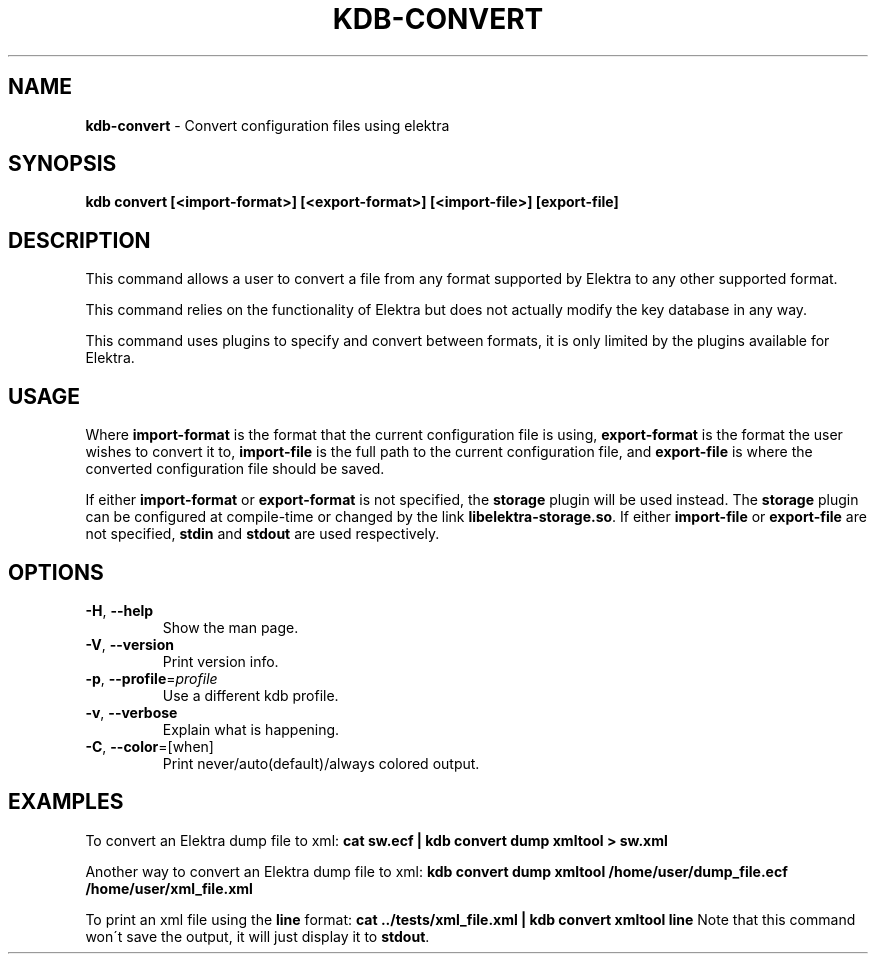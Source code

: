 .\" generated with Ronn/v0.7.3
.\" http://github.com/rtomayko/ronn/tree/0.7.3
.
.TH "KDB\-CONVERT" "1" "October 2017" "" ""
.
.SH "NAME"
\fBkdb\-convert\fR \- Convert configuration files using elektra
.
.SH "SYNOPSIS"
\fBkdb convert [<import\-format>] [<export\-format>] [<import\-file>] [export\-file]\fR
.
.SH "DESCRIPTION"
This command allows a user to convert a file from any format supported by Elektra to any other supported format\.
.
.P
This command relies on the functionality of Elektra but does not actually modify the key database in any way\.
.
.P
This command uses plugins to specify and convert between formats, it is only limited by the plugins available for Elektra\.
.
.SH "USAGE"
Where \fBimport\-format\fR is the format that the current configuration file is using, \fBexport\-format\fR is the format the user wishes to convert it to, \fBimport\-file\fR is the full path to the current configuration file, and \fBexport\-file\fR is where the converted configuration file should be saved\.
.
.P
If either \fBimport\-format\fR or \fBexport\-format\fR is not specified, the \fBstorage\fR plugin will be used instead\. The \fBstorage\fR plugin can be configured at compile\-time or changed by the link \fBlibelektra\-storage\.so\fR\. If either \fBimport\-file\fR or \fBexport\-file\fR are not specified, \fBstdin\fR and \fBstdout\fR are used respectively\.
.
.SH "OPTIONS"
.
.TP
\fB\-H\fR, \fB\-\-help\fR
Show the man page\.
.
.TP
\fB\-V\fR, \fB\-\-version\fR
Print version info\.
.
.TP
\fB\-p\fR, \fB\-\-profile\fR=\fIprofile\fR
Use a different kdb profile\.
.
.TP
\fB\-v\fR, \fB\-\-verbose\fR
Explain what is happening\.
.
.TP
\fB\-C\fR, \fB\-\-color\fR=[when]
Print never/auto(default)/always colored output\.
.
.SH "EXAMPLES"
To convert an Elektra dump file to xml: \fBcat sw\.ecf | kdb convert dump xmltool > sw\.xml\fR
.
.P
Another way to convert an Elektra dump file to xml: \fBkdb convert dump xmltool /home/user/dump_file\.ecf /home/user/xml_file\.xml\fR
.
.P
To print an xml file using the \fBline\fR format: \fBcat \.\./tests/xml_file\.xml | kdb convert xmltool line\fR Note that this command won\'t save the output, it will just display it to \fBstdout\fR\.
